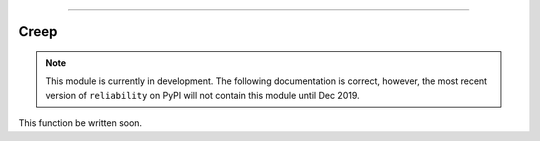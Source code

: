 .. image:: images/logo.png

-------------------------------------

Creep
'''''

.. note:: This module is currently in development. The following documentation is correct, however, the most recent version of ``reliability`` on PyPI will not contain this module until Dec 2019.

This function be written soon.
